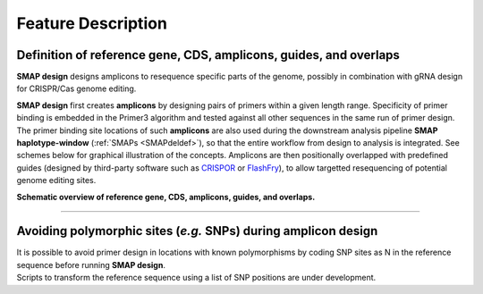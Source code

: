 .. raw:: html

    <style> .navy {color:navy} </style>

.. role:: navy

.. raw:: html

    <style> .white {color:white} </style>

.. role:: white

###################################
Feature Description
###################################

.. _SMAPdesigndef:

Definition of reference gene, CDS, amplicons, guides, and overlaps
------------------------------------------------------------------

| **SMAP design** designs amplicons to resequence specific parts of the genome, possibly in combination with gRNA design for CRISPR/Cas genome editing.

**SMAP design** first creates **amplicons** by designing pairs of primers within a given length range. Specificity of primer binding is embedded in the Primer3 algorithm and tested against all other sequences in the same run of primer design.  
The primer binding site locations of such **amplicons** are also used during the downstream analysis pipeline **SMAP haplotype-window** (:ref:`SMAPs <SMAPdeldef>`), so that the entire workflow from design to analysis is integrated.  
See schemes below for graphical illustration of the concepts.
Amplicons are then positionally overlapped with predefined guides (designed by third-party software such as `CRISPOR <http://crispor.tefor.net/>`_ or `FlashFry <https://www.ncbi.nlm.nih.gov/pmc/articles/PMC6033233/>`_), to allow targetted resequencing of potential genome editing sites.

**Schematic overview of reference gene, CDS, amplicons, guides, and overlaps.**

.. image:: ../images/design/Design_overview_scope.png

----

Avoiding polymorphic sites (*e.g.* SNPs) during amplicon design
---------------------------------------------------------------

| It is possible to avoid primer design in locations with known polymorphisms by coding SNP sites as N in the reference sequence before running **SMAP design**.
| Scripts to transform the reference sequence using a list of SNP positions are under development.
